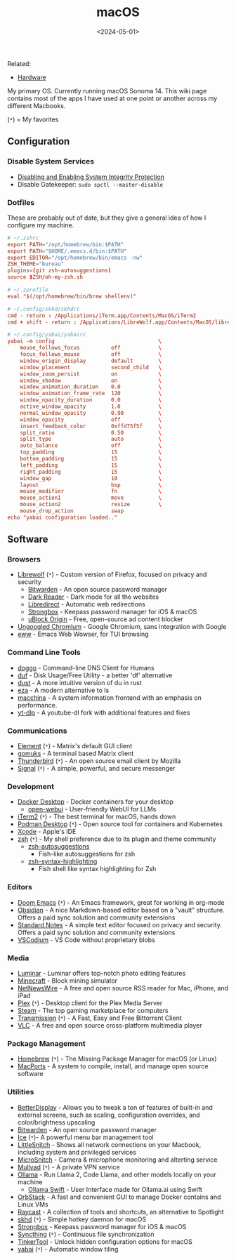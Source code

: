 #+title: macOS
#+date: <2024-05-01>

Related:

- [[https://cleberg.net/wiki/hardware/][Hardware]]

My primary OS. Currently running macOS Sonoma 14. This wiki page
contains most of the apps I have used at one point or another across my
different Macbooks.

(=*=) = My favorites

** Configuration
:PROPERTIES:
:CUSTOM_ID: configuration
:END:
*** Disable System Services
:PROPERTIES:
:CUSTOM_ID: disable-system-services
:END:
- [[https://developer.apple.com/documentation/security/disabling_and_enabling_system_integrity_protection][Disabling
  and Enabling System Integrity Protection]]
- Disable Gatekeeper: =sudo spctl --master-disable=

*** Dotfiles
:PROPERTIES:
:CUSTOM_ID: dotfiles
:END:
These are probably out of date, but they give a general idea of how I
configure my machine.

#+begin_src conf
# ~/.zshrc
export PATH="/opt/homebrew/bin:$PATH"
export PATH="$HOME/.emacs.d/bin:$PATH"
export EDITOR="/opt/homebrew/bin/emacs -nw"
ZSH_THEME="bureau"
plugins=(git zsh-autosuggestions)
source $ZSH/oh-my-zsh.sh
#+end_src

#+begin_src conf
# ~/.zprofile
eval "$(/opt/homebrew/bin/brew shellenv)"
#+end_src

#+begin_src conf
# ~/.config/skhd/skhdrc
cmd - return : /Applications/iTerm.app/Contents/MacOS/iTerm2
cmd + shift - return : /Applications/LibreWolf.app/Contents/MacOS/librewolf
#+end_src

#+begin_src conf
# ~/.config/yabai/yabairc
yabai -m config                                 \
    mouse_follows_focus          off            \
    focus_follows_mouse          off            \
    window_origin_display        default        \
    window_placement             second_child   \
    window_zoom_persist          on             \
    window_shadow                on             \
    window_animation_duration    0.0            \
    window_animation_frame_rate  120            \
    window_opacity_duration      0.0            \
    active_window_opacity        1.0            \
    normal_window_opacity        0.90           \
    window_opacity               off            \
    insert_feedback_color        0xffd75f5f     \
    split_ratio                  0.50           \
    split_type                   auto           \
    auto_balance                 off            \
    top_padding                  15             \
    bottom_padding               15             \
    left_padding                 15             \
    right_padding                15             \
    window_gap                   10             \
    layout                       bsp            \
    mouse_modifier               fn             \
    mouse_action1                move           \
    mouse_action2                resize         \
    mouse_drop_action            swap
echo "yabai configuration loaded.."
#+end_src

** Software
:PROPERTIES:
:CUSTOM_ID: software
:END:
*** Browsers
:PROPERTIES:
:CUSTOM_ID: browsers
:END:
- [[https://librewolf.net/][Librewolf]] (=*=) - Custom version of
  Firefox, focused on privacy and security
  - [[https://bitwarden.com/][Bitwarden]] - An open source password
    manager
  - [[https://darkreader.org/][Dark Reader]] - Dark mode for all the
    websites
  - [[https://libredirect.github.io/][Libredirect]] - Automatic web
    redirections
  - [[https://strongboxsafe.com/][Strongbox]] - Keepass password manager
    for iOS & macOS
  - [[https://ublockorigin.com/][uBlock Origin]] - Free, open-source ad
    content blocker
- [[https://github.com/ungoogled-software/ungoogled-chromium][Ungoogled
  Chromium]] - Google Chromium, sans integration with Google
- [[https://www.gnu.org/software/emacs/manual/html_mono/eww.html][eww]] -
  Emacs Web Wowser, for TUI browsing

*** Command Line Tools
:PROPERTIES:
:CUSTOM_ID: command-line-tools
:END:
- [[https://github.com/mr-karan/doggo][doggo]] - Command-line DNS Client
  for Humans
- [[https://github.com/muesli/duf][duf]] - Disk Usage/Free Utility - a
  better 'df' alternative
- [[https://github.com/bootandy/dust][dust]] - A more intuitive version
  of du in rust
- [[https://github.com/eza-community/eza][eza]] - A modern alternative
  to ls
- [[https://github.com/Macchina-CLI/macchina][macchina]] - A system
  information frontend with an emphasis on performance.
- [[https://github.com/yt-dlp/yt-dlp][yt-dlp]] - A youtube-dl fork with
  additional features and fixes

*** Communications
:PROPERTIES:
:CUSTOM_ID: communications
:END:
- [[https://element.io/][Element]] (=*=) - Matrix's default GUI client
- [[https://github.com/tulir/gomuks][gomuks]] - A terminal based Matrix
  client
- [[https://www.thunderbird.net/][Thunderbird]] (=*=) - An open source
  email client by Mozilla
- [[https://signal.org/][Signal]] (=*=) - A simple, powerful, and secure
  messenger

*** Development
:PROPERTIES:
:CUSTOM_ID: development
:END:
- [[https://www.docker.com/products/docker-desktop/][Docker Desktop]] -
  Docker containers for your desktop
  - [[https://github.com/open-webui/open-webui][open-webui]] -
    User-friendly WebUI for LLMs
- [[https://iterm2.com/][iTerm2]] (=*=) - The best terminal for macOS,
  hands down
- [[https://podman-desktop.io/][Podman Desktop]] (=*=) - Open source
  tool for containers and Kubernetes
- [[https://developer.apple.com/xcode/][Xcode]] - Apple's IDE
- [[https://en.wikipedia.org/wiki/Z_shell][zsh]] (=*=) - My shell
  preference due to its plugin and theme community
  - [[https://github.com/zsh-users/zsh-autosuggestions][zsh-autosuggestions]]
    - Fish-like autosuggestions for zsh
  - [[https://github.com/zsh-users/zsh-syntax-highlighting][zsh-syntax-highlighting]]
    - Fish shell like syntax highlighting for Zsh

*** Editors
:PROPERTIES:
:CUSTOM_ID: editors
:END:
- [[https://github.com/doomemacs/doomemacs][Doom Emacs]] (=*=) - An
  Emacs framework, great for working in org-mode
- [[https://obsidian.md/][Obsidian]] - A nice Markdown-based editor
  based on a "vault" structure. Offers a paid sync solution and
  community extensions
- [[https://standardnotes.com/][Standard Notes]] - A simple text editor
  focused on privacy and security. Offers a paid sync solution and
  community extensions
- [[https://vscodium.com/][VSCodium]] - VS Code without proprietary
  blobs

*** Media
:PROPERTIES:
:CUSTOM_ID: media
:END:
- [[https://skylum.com/luminar][Luminar]] - Luminar offers top-notch
  photo editing features
- [[https://www.minecraft.net/][Minecraft]] - Block mining simulator
- [[https://netnewswire.com/][NetNewsWire]] - A free and open source RSS
  reader for Mac, iPhone, and iPad
- [[https://www.plex.tv/][Plex]] (=*=) - Desktop client for the Plex
  Media Server
- [[https://store.steampowered.com/][Steam]] - The top gaming
  marketplace for computers
- [[https://transmissionbt.com/][Transmission]] (=*=) - A Fast, Easy and
  Free Bittorrent Client
- [[https://www.videolan.org/vlc/][VLC]] - A free and open source
  cross-platform multimedia player

*** Package Management
:PROPERTIES:
:CUSTOM_ID: package-management
:END:
- [[https://brew.sh/][Homebrew]] (=*=) - The Missing Package Manager for
  macOS (or Linux)
- [[https://www.macports.org/][MacPorts]] - A system to compile,
  install, and manage open source software

*** Utilities
:PROPERTIES:
:CUSTOM_ID: utilities
:END:
- [[https://betterdisplay.pro/][BetterDisplay]] - Allows you to tweak a
  ton of features of built-in and external screens, such as scaling,
  configuration overrides, and color/brightness upscaling
- [[https://bitwarden.com/][Bitwarden]] - An open source password
  manager
- [[https://icemenubar.app/][Ice]] (=*=)- A powerful menu bar management
  tool
- [[https://obdev.at/products/littlesnitch/index.html][LittleSnitch]] -
  Shows all network connections on your Macbook, including system and
  privileged services
- [[https://obdev.at/products/microsnitch/index.html][MicroSnitch]] -
  Camera & microphone monitoring and alterting service
- [[https://mullvad.net/][Mullvad]] (=*=) - A private VPN service
- [[https://ollama.com/][Ollama]] - Run Llama 2, Code Llama, and other
  models locally on your machine
  - [[https://github.com/kghandour/Ollama-SwiftUI][Ollama Swift]] - User
    Interface made for Ollama.ai using Swift
- [[https://orbstack.dev/][OrbStack]] - A fast and convenient GUI to
  manage Docker contains and Linux VMs
- [[https://www.raycast.com/][Raycast]] - A collection of tools and
  shortcuts, an alternative to Spotlight
- [[https://github.com/koekeishiya/skhd][skhd]] (=*=) - Simple hotkey
  daemon for macOS
- [[https://strongboxsafe.com/][Strongbox]] - Keepass password manager
  for iOS & macOS
- [[https://syncthing.net/][Syncthing]] (=*=) - Continuous file
  synchronization
- [[https://www.bresink.com/osx/TinkerTool.html][TinkerTool]] - Unlock
  hidden configuration options for macOS
- [[https://github.com/koekeishiya/yabai][yabai]] (=*=) - Automatic
  window tiling
